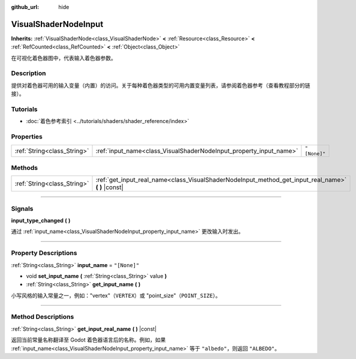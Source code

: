 :github_url: hide

.. DO NOT EDIT THIS FILE!!!
.. Generated automatically from Godot engine sources.
.. Generator: https://github.com/godotengine/godot/tree/master/doc/tools/make_rst.py.
.. XML source: https://github.com/godotengine/godot/tree/master/doc/classes/VisualShaderNodeInput.xml.

.. _class_VisualShaderNodeInput:

VisualShaderNodeInput
=====================

**Inherits:** :ref:`VisualShaderNode<class_VisualShaderNode>` **<** :ref:`Resource<class_Resource>` **<** :ref:`RefCounted<class_RefCounted>` **<** :ref:`Object<class_Object>`

在可视化着色器图中，代表输入着色器参数。

.. rst-class:: classref-introduction-group

Description
-----------

提供对着色器可用的输入变量（内置）的访问。关于每种着色器类型的可用内置变量列表，请参阅着色器参考（查看\ ``教程``\ 部分的链接）。

.. rst-class:: classref-introduction-group

Tutorials
---------

- :doc:`着色参考索引 <../tutorials/shaders/shader_reference/index>`

.. rst-class:: classref-reftable-group

Properties
----------

.. table::
   :widths: auto

   +-----------------------------+--------------------------------------------------------------------+--------------+
   | :ref:`String<class_String>` | :ref:`input_name<class_VisualShaderNodeInput_property_input_name>` | ``"[None]"`` |
   +-----------------------------+--------------------------------------------------------------------+--------------+

.. rst-class:: classref-reftable-group

Methods
-------

.. table::
   :widths: auto

   +-----------------------------+--------------------------------------------------------------------------------------------------------+
   | :ref:`String<class_String>` | :ref:`get_input_real_name<class_VisualShaderNodeInput_method_get_input_real_name>` **(** **)** |const| |
   +-----------------------------+--------------------------------------------------------------------------------------------------------+

.. rst-class:: classref-section-separator

----

.. rst-class:: classref-descriptions-group

Signals
-------

.. _class_VisualShaderNodeInput_signal_input_type_changed:

.. rst-class:: classref-signal

**input_type_changed** **(** **)**

通过 :ref:`input_name<class_VisualShaderNodeInput_property_input_name>` 更改输入时发出。

.. rst-class:: classref-section-separator

----

.. rst-class:: classref-descriptions-group

Property Descriptions
---------------------

.. _class_VisualShaderNodeInput_property_input_name:

.. rst-class:: classref-property

:ref:`String<class_String>` **input_name** = ``"[None]"``

.. rst-class:: classref-property-setget

- void **set_input_name** **(** :ref:`String<class_String>` value **)**
- :ref:`String<class_String>` **get_input_name** **(** **)**

小写风格的输入常量之一，例如："vertex"（\ ``VERTEX``\ ）或 "point_size"（\ ``POINT_SIZE``\ ）。

.. rst-class:: classref-section-separator

----

.. rst-class:: classref-descriptions-group

Method Descriptions
-------------------

.. _class_VisualShaderNodeInput_method_get_input_real_name:

.. rst-class:: classref-method

:ref:`String<class_String>` **get_input_real_name** **(** **)** |const|

返回当前常量名称翻译至 Godot 着色器语言后的名称。例如，如果 :ref:`input_name<class_VisualShaderNodeInput_property_input_name>` 等于 ``"albedo"``\ ，则返回 ``"ALBEDO"``\ 。

.. |virtual| replace:: :abbr:`virtual (This method should typically be overridden by the user to have any effect.)`
.. |const| replace:: :abbr:`const (This method has no side effects. It doesn't modify any of the instance's member variables.)`
.. |vararg| replace:: :abbr:`vararg (This method accepts any number of arguments after the ones described here.)`
.. |constructor| replace:: :abbr:`constructor (This method is used to construct a type.)`
.. |static| replace:: :abbr:`static (This method doesn't need an instance to be called, so it can be called directly using the class name.)`
.. |operator| replace:: :abbr:`operator (This method describes a valid operator to use with this type as left-hand operand.)`
.. |bitfield| replace:: :abbr:`BitField (This value is an integer composed as a bitmask of the following flags.)`
